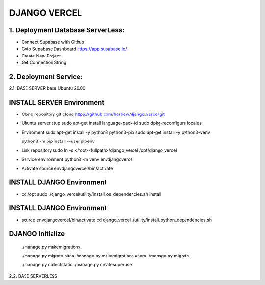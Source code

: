 DJANGO VERCEL
================================================================================

1. Deployment Database ServerLess:
----------------------------------
- Connect Supabase with Github
- Goto Supabase Dashboard
  https://app.supabase.io/
  
- Create New Project
- Get Connection String

2. Deployment Service:
----------------------
2.1. BASE SERVER base Ubuntu 20.00

INSTALL SERVER Environment
-------------------------------------------------------------------------------

- Clone repository
  git clone https://github.com/herbew/django_vercel.git

- Ubuntu server stup  
  sudo apt-get install language-pack-id
  sudo dpkg-reconfigure locales

- Enviroment
  sudo apt-get install -y python3 python3-pip 
  sudo apt-get install -y python3-venv

  python3 -m pip install --user pipenv

- Link repository
  sudo ln -s </root--fullpath>/django_vercel /opt/django_vercel

- Service environment
  python3 -m venv envdjangovercel
  
- Activate
  source envdjangovercel/bin/activate
  

INSTALL DJANGO Environment
-------------------------------------------------------------------------------

- cd /opt
  sudo ./django_vercel/utility/install_os_dependencies.sh install
  

INSTALL DJANGO Environment
-------------------------------------------------------------------------------
  
- source envdjangovercel/bin/activate
  cd django_vercel
  ./utility/install_python_dependencies.sh
  

DJANGO Initialize
-------------------------------------------------------------------------------
  ./manage.py makemigrations
  
  ./manage.py migrate sites
  ./manage.py makemigrations users
  ./manage.py migrate
  
  ./manage.py collectstatic
  ./manage.py createsuperuser
  


2.2. BASE SERVERLESS

